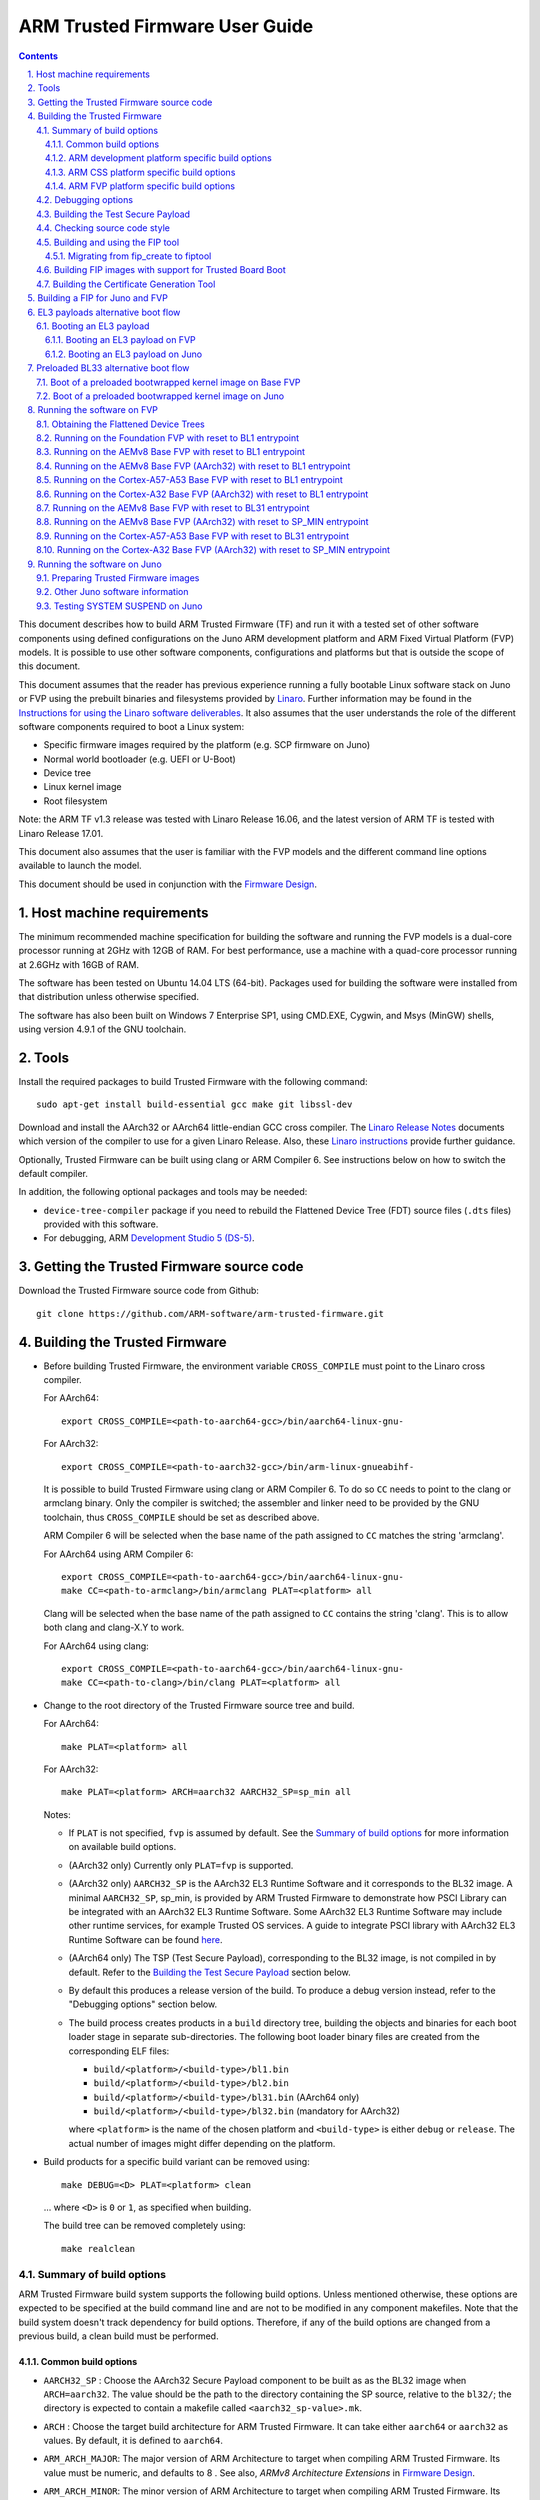 ARM Trusted Firmware User Guide
===============================


.. section-numbering::
    :suffix: .

.. contents::

This document describes how to build ARM Trusted Firmware (TF) and run it with a
tested set of other software components using defined configurations on the Juno
ARM development platform and ARM Fixed Virtual Platform (FVP) models. It is
possible to use other software components, configurations and platforms but that
is outside the scope of this document.

This document assumes that the reader has previous experience running a fully
bootable Linux software stack on Juno or FVP using the prebuilt binaries and
filesystems provided by `Linaro`_. Further information may
be found in the `Instructions for using the Linaro software deliverables`_. It also assumes that the user understands the role of
the different software components required to boot a Linux system:

-  Specific firmware images required by the platform (e.g. SCP firmware on Juno)
-  Normal world bootloader (e.g. UEFI or U-Boot)
-  Device tree
-  Linux kernel image
-  Root filesystem

Note: the ARM TF v1.3 release was tested with Linaro Release 16.06, and the
latest version of ARM TF is tested with Linaro Release 17.01.

This document also assumes that the user is familiar with the FVP models and
the different command line options available to launch the model.

This document should be used in conjunction with the `Firmware Design`_.

Host machine requirements
-------------------------

The minimum recommended machine specification for building the software and
running the FVP models is a dual-core processor running at 2GHz with 12GB of
RAM. For best performance, use a machine with a quad-core processor running at
2.6GHz with 16GB of RAM.

The software has been tested on Ubuntu 14.04 LTS (64-bit). Packages used for
building the software were installed from that distribution unless otherwise
specified.

The software has also been built on Windows 7 Enterprise SP1, using CMD.EXE,
Cygwin, and Msys (MinGW) shells, using version 4.9.1 of the GNU toolchain.

Tools
-----

Install the required packages to build Trusted Firmware with the following
command:

::

    sudo apt-get install build-essential gcc make git libssl-dev

Download and install the AArch32 or AArch64 little-endian GCC cross compiler.
The `Linaro Release Notes`_ documents which version of the
compiler to use for a given Linaro Release. Also, these
`Linaro instructions`_ provide further guidance.

Optionally, Trusted Firmware can be built using clang or ARM Compiler 6.
See instructions below on how to switch the default compiler.

In addition, the following optional packages and tools may be needed:

-  ``device-tree-compiler`` package if you need to rebuild the Flattened Device
   Tree (FDT) source files (``.dts`` files) provided with this software.

-  For debugging, ARM `Development Studio 5 (DS-5)`_.

Getting the Trusted Firmware source code
----------------------------------------

Download the Trusted Firmware source code from Github:

::

    git clone https://github.com/ARM-software/arm-trusted-firmware.git

Building the Trusted Firmware
-----------------------------

-  Before building Trusted Firmware, the environment variable ``CROSS_COMPILE``
   must point to the Linaro cross compiler.

   For AArch64:

   ::

       export CROSS_COMPILE=<path-to-aarch64-gcc>/bin/aarch64-linux-gnu-

   For AArch32:

   ::

       export CROSS_COMPILE=<path-to-aarch32-gcc>/bin/arm-linux-gnueabihf-

   It is possible to build Trusted Firmware using clang or ARM Compiler 6.
   To do so ``CC`` needs to point to the clang or armclang binary. Only the
   compiler is switched; the assembler and linker need to be provided by
   the GNU toolchain, thus ``CROSS_COMPILE`` should be set as described above.

   ARM Compiler 6 will be selected when the base name of the path assigned
   to ``CC`` matches the string 'armclang'.

   For AArch64 using ARM Compiler 6:

   ::

       export CROSS_COMPILE=<path-to-aarch64-gcc>/bin/aarch64-linux-gnu-
       make CC=<path-to-armclang>/bin/armclang PLAT=<platform> all

   Clang will be selected when the base name of the path assigned to ``CC``
   contains the string 'clang'. This is to allow both clang and clang-X.Y
   to work.

   For AArch64 using clang:

   ::

       export CROSS_COMPILE=<path-to-aarch64-gcc>/bin/aarch64-linux-gnu-
       make CC=<path-to-clang>/bin/clang PLAT=<platform> all

-  Change to the root directory of the Trusted Firmware source tree and build.

   For AArch64:

   ::

       make PLAT=<platform> all

   For AArch32:

   ::

       make PLAT=<platform> ARCH=aarch32 AARCH32_SP=sp_min all

   Notes:

   -  If ``PLAT`` is not specified, ``fvp`` is assumed by default. See the
      `Summary of build options`_ for more information on available build
      options.

   -  (AArch32 only) Currently only ``PLAT=fvp`` is supported.

   -  (AArch32 only) ``AARCH32_SP`` is the AArch32 EL3 Runtime Software and it
      corresponds to the BL32 image. A minimal ``AARCH32_SP``, sp\_min, is
      provided by ARM Trusted Firmware to demonstrate how PSCI Library can
      be integrated with an AArch32 EL3 Runtime Software. Some AArch32 EL3
      Runtime Software may include other runtime services, for example
      Trusted OS services. A guide to integrate PSCI library with AArch32
      EL3 Runtime Software can be found `here`_.

   -  (AArch64 only) The TSP (Test Secure Payload), corresponding to the BL32
      image, is not compiled in by default. Refer to the
      `Building the Test Secure Payload`_ section below.

   -  By default this produces a release version of the build. To produce a
      debug version instead, refer to the "Debugging options" section below.

   -  The build process creates products in a ``build`` directory tree, building
      the objects and binaries for each boot loader stage in separate
      sub-directories. The following boot loader binary files are created
      from the corresponding ELF files:

      -  ``build/<platform>/<build-type>/bl1.bin``
      -  ``build/<platform>/<build-type>/bl2.bin``
      -  ``build/<platform>/<build-type>/bl31.bin`` (AArch64 only)
      -  ``build/<platform>/<build-type>/bl32.bin`` (mandatory for AArch32)

      where ``<platform>`` is the name of the chosen platform and ``<build-type>``
      is either ``debug`` or ``release``. The actual number of images might differ
      depending on the platform.

-  Build products for a specific build variant can be removed using:

   ::

       make DEBUG=<D> PLAT=<platform> clean

   ... where ``<D>`` is ``0`` or ``1``, as specified when building.

   The build tree can be removed completely using:

   ::

       make realclean

Summary of build options
~~~~~~~~~~~~~~~~~~~~~~~~

ARM Trusted Firmware build system supports the following build options. Unless
mentioned otherwise, these options are expected to be specified at the build
command line and are not to be modified in any component makefiles. Note that
the build system doesn't track dependency for build options. Therefore, if any
of the build options are changed from a previous build, a clean build must be
performed.

Common build options
^^^^^^^^^^^^^^^^^^^^

-  ``AARCH32_SP`` : Choose the AArch32 Secure Payload component to be built as
   as the BL32 image when ``ARCH=aarch32``. The value should be the path to the
   directory containing the SP source, relative to the ``bl32/``; the directory
   is expected to contain a makefile called ``<aarch32_sp-value>.mk``.

-  ``ARCH`` : Choose the target build architecture for ARM Trusted Firmware.
   It can take either ``aarch64`` or ``aarch32`` as values. By default, it is
   defined to ``aarch64``.

-  ``ARM_ARCH_MAJOR``: The major version of ARM Architecture to target when
   compiling ARM Trusted Firmware. Its value must be numeric, and defaults to
   8 . See also, *ARMv8 Architecture Extensions* in `Firmware Design`_.

-  ``ARM_ARCH_MINOR``: The minor version of ARM Architecture to target when
   compiling ARM Trusted Firmware. Its value must be a numeric, and defaults
   to 0. See also, *ARMv8 Architecture Extensions* in `Firmware Design`_.

-  ``ARM_GIC_ARCH``: Choice of ARM GIC architecture version used by the ARM
   Legacy GIC driver for implementing the platform GIC API. This API is used
   by the interrupt management framework. Default is 2 (that is, version 2.0).
   This build option is deprecated.

-  ``ARM_PLAT_MT``: This flag determines whether the ARM platform layer has to
   cater for the multi-threading ``MT`` bit when accessing MPIDR. When this flag
   is set, the functions which deal with MPIDR assume that the ``MT`` bit in
   MPIDR is set and access the bit-fields in MPIDR accordingly. Default value of
   this flag is 0. Note that this option is not used on FVP platforms.

-  ``BL2``: This is an optional build option which specifies the path to BL2
   image for the ``fip`` target. In this case, the BL2 in the ARM Trusted
   Firmware will not be built.

-  ``BL2U``: This is an optional build option which specifies the path to
   BL2U image. In this case, the BL2U in the ARM Trusted Firmware will not
   be built.

-  ``BL31``: This is an optional build option which specifies the path to
   BL31 image for the ``fip`` target. In this case, the BL31 in the ARM
   Trusted Firmware will not be built.

-  ``BL31_KEY``: This option is used when ``GENERATE_COT=1``. It specifies the
   file that contains the BL31 private key in PEM format. If ``SAVE_KEYS=1``,
   this file name will be used to save the key.

-  ``BL32``: This is an optional build option which specifies the path to
   BL32 image for the ``fip`` target. In this case, the BL32 in the ARM
   Trusted Firmware will not be built.

-  ``BL32_KEY``: This option is used when ``GENERATE_COT=1``. It specifies the
   file that contains the BL32 private key in PEM format. If ``SAVE_KEYS=1``,
   this file name will be used to save the key.

-  ``BL33``: Path to BL33 image in the host file system. This is mandatory for
   ``fip`` target in case the BL2 from ARM Trusted Firmware is used.

-  ``BL33_KEY``: This option is used when ``GENERATE_COT=1``. It specifies the
   file that contains the BL33 private key in PEM format. If ``SAVE_KEYS=1``,
   this file name will be used to save the key.

-  ``BUILD_MESSAGE_TIMESTAMP``: String used to identify the time and date of the
   compilation of each build. It must be set to a C string (including quotes
   where applicable). Defaults to a string that contains the time and date of
   the compilation.

-  ``BUILD_STRING``: Input string for VERSION\_STRING, which allows the TF build
   to be uniquely identified. Defaults to the current git commit id.

-  ``CFLAGS``: Extra user options appended on the compiler's command line in
   addition to the options set by the build system.

-  ``COLD_BOOT_SINGLE_CPU``: This option indicates whether the platform may
   release several CPUs out of reset. It can take either 0 (several CPUs may be
   brought up) or 1 (only one CPU will ever be brought up during cold reset).
   Default is 0. If the platform always brings up a single CPU, there is no
   need to distinguish between primary and secondary CPUs and the boot path can
   be optimised. The ``plat_is_my_cpu_primary()`` and
   ``plat_secondary_cold_boot_setup()`` platform porting interfaces do not need
   to be implemented in this case.

-  ``CRASH_REPORTING``: A non-zero value enables a console dump of processor
   register state when an unexpected exception occurs during execution of
   BL31. This option defaults to the value of ``DEBUG`` - i.e. by default
   this is only enabled for a debug build of the firmware.

-  ``CREATE_KEYS``: This option is used when ``GENERATE_COT=1``. It tells the
   certificate generation tool to create new keys in case no valid keys are
   present or specified. Allowed options are '0' or '1'. Default is '1'.

-  ``CTX_INCLUDE_AARCH32_REGS`` : Boolean option that, when set to 1, will cause
   the AArch32 system registers to be included when saving and restoring the
   CPU context. The option must be set to 0 for AArch64-only platforms (that
   is on hardware that does not implement AArch32, or at least not at EL1 and
   higher ELs). Default value is 1.

-  ``CTX_INCLUDE_FPREGS``: Boolean option that, when set to 1, will cause the FP
   registers to be included when saving and restoring the CPU context. Default
   is 0.

-  ``DEBUG``: Chooses between a debug and release build. It can take either 0
   (release) or 1 (debug) as values. 0 is the default.

-  ``EL3_PAYLOAD_BASE``: This option enables booting an EL3 payload instead of
   the normal boot flow. It must specify the entry point address of the EL3
   payload. Please refer to the "Booting an EL3 payload" section for more
   details.

-  ``ENABLE_ASSERTIONS``: This option controls whether or not calls to ``assert()``
   are compiled out. For debug builds, this option defaults to 1, and calls to
   ``assert()`` are left in place. For release builds, this option defaults to 0
   and calls to ``assert()`` function are compiled out. This option can be set
   independently of ``DEBUG``. It can also be used to hide any auxiliary code
   that is only required for the assertion and does not fit in the assertion
   itself.

-  ``ENABLE_PMF``: Boolean option to enable support for optional Performance
   Measurement Framework(PMF). Default is 0.

-  ``ENABLE_PSCI_STAT``: Boolean option to enable support for optional PSCI
   functions ``PSCI_STAT_RESIDENCY`` and ``PSCI_STAT_COUNT``. Default is 0.
   In the absence of an alternate stat collection backend, ``ENABLE_PMF`` must
   be enabled. If ``ENABLE_PMF`` is set, the residency statistics are tracked in
   software.

-  ``ENABLE_RUNTIME_INSTRUMENTATION``: Boolean option to enable runtime
   instrumentation which injects timestamp collection points into
   Trusted Firmware to allow runtime performance to be measured.
   Currently, only PSCI is instrumented. Enabling this option enables
   the ``ENABLE_PMF`` build option as well. Default is 0.

-  ``ENABLE_STACK_PROTECTOR``: String option to enable the stack protection
   checks in GCC. Allowed values are "all", "strong" and "0" (default).
   "strong" is the recommended stack protection level if this feature is
   desired. 0 disables the stack protection. For all values other than 0, the
   ``plat_get_stack_protector_canary()`` platform hook needs to be implemented.
   The value is passed as the last component of the option
   ``-fstack-protector-$ENABLE_STACK_PROTECTOR``.

-  ``ERROR_DEPRECATED``: This option decides whether to treat the usage of
   deprecated platform APIs, helper functions or drivers within Trusted
   Firmware as error. It can take the value 1 (flag the use of deprecated
   APIs as error) or 0. The default is 0.

-  ``FIP_NAME``: This is an optional build option which specifies the FIP
   filename for the ``fip`` target. Default is ``fip.bin``.

-  ``FWU_FIP_NAME``: This is an optional build option which specifies the FWU
   FIP filename for the ``fwu_fip`` target. Default is ``fwu_fip.bin``.

-  ``GENERATE_COT``: Boolean flag used to build and execute the ``cert_create``
   tool to create certificates as per the Chain of Trust described in
   `Trusted Board Boot`_. The build system then calls ``fiptool`` to
   include the certificates in the FIP and FWU\_FIP. Default value is '0'.

   Specify both ``TRUSTED_BOARD_BOOT=1`` and ``GENERATE_COT=1`` to include support
   for the Trusted Board Boot feature in the BL1 and BL2 images, to generate
   the corresponding certificates, and to include those certificates in the
   FIP and FWU\_FIP.

   Note that if ``TRUSTED_BOARD_BOOT=0`` and ``GENERATE_COT=1``, the BL1 and BL2
   images will not include support for Trusted Board Boot. The FIP will still
   include the corresponding certificates. This FIP can be used to verify the
   Chain of Trust on the host machine through other mechanisms.

   Note that if ``TRUSTED_BOARD_BOOT=1`` and ``GENERATE_COT=0``, the BL1 and BL2
   images will include support for Trusted Board Boot, but the FIP and FWU\_FIP
   will not include the corresponding certificates, causing a boot failure.

-  ``HANDLE_EA_EL3_FIRST``: When defined External Aborts and SError Interrupts
   will be always trapped in EL3 i.e. in BL31 at runtime.

-  ``HW_ASSISTED_COHERENCY``: On most ARM systems to-date, platform-specific
   software operations are required for CPUs to enter and exit coherency.
   However, there exists newer systems where CPUs' entry to and exit from
   coherency is managed in hardware. Such systems require software to only
   initiate the operations, and the rest is managed in hardware, minimizing
   active software management. In such systems, this boolean option enables ARM
   Trusted Firmware to carry out build and run-time optimizations during boot
   and power management operations. This option defaults to 0 and if it is
   enabled, then it implies ``WARMBOOT_ENABLE_DCACHE_EARLY`` is also enabled.

-  ``JUNO_AARCH32_EL3_RUNTIME``: This build flag enables you to execute EL3
   runtime software in AArch32 mode, which is required to run AArch32 on Juno.
   By default this flag is set to '0'. Enabling this flag builds BL1 and BL2 in
   AArch64 and facilitates the loading of ``SP_MIN`` and BL33 as AArch32 executable
   images.

-  ``LDFLAGS``: Extra user options appended to the linkers' command line in
   addition to the one set by the build system.

-  ``LOAD_IMAGE_V2``: Boolean option to enable support for new version (v2) of
   image loading, which provides more flexibility and scalability around what
   images are loaded and executed during boot. Default is 0.
   Note: ``TRUSTED_BOARD_BOOT`` is currently only supported for AArch64 when
   ``LOAD_IMAGE_V2`` is enabled.

-  ``LOG_LEVEL``: Chooses the log level, which controls the amount of console log
   output compiled into the build. This should be one of the following:

   ::

       0  (LOG_LEVEL_NONE)
       10 (LOG_LEVEL_NOTICE)
       20 (LOG_LEVEL_ERROR)
       30 (LOG_LEVEL_WARNING)
       40 (LOG_LEVEL_INFO)
       50 (LOG_LEVEL_VERBOSE)

   All log output up to and including the log level is compiled into the build.
   The default value is 40 in debug builds and 20 in release builds.

-  ``NON_TRUSTED_WORLD_KEY``: This option is used when ``GENERATE_COT=1``. It
   specifies the file that contains the Non-Trusted World private key in PEM
   format. If ``SAVE_KEYS=1``, this file name will be used to save the key.

-  ``NS_BL2U``: Path to NS\_BL2U image in the host file system. This image is
   optional. It is only needed if the platform makefile specifies that it
   is required in order to build the ``fwu_fip`` target.

-  ``NS_TIMER_SWITCH``: Enable save and restore for non-secure timer register
   contents upon world switch. It can take either 0 (don't save and restore) or
   1 (do save and restore). 0 is the default. An SPD may set this to 1 if it
   wants the timer registers to be saved and restored.

-  ``PL011_GENERIC_UART``: Boolean option to indicate the PL011 driver that
   the underlying hardware is not a full PL011 UART but a minimally compliant
   generic UART, which is a subset of the PL011. The driver will not access
   any register that is not part of the SBSA generic UART specification.
   Default value is 0 (a full PL011 compliant UART is present).

-  ``PLAT``: Choose a platform to build ARM Trusted Firmware for. The chosen
   platform name must be subdirectory of any depth under ``plat/``, and must
   contain a platform makefile named ``platform.mk``.

-  ``PRELOADED_BL33_BASE``: This option enables booting a preloaded BL33 image
   instead of the normal boot flow. When defined, it must specify the entry
   point address for the preloaded BL33 image. This option is incompatible with
   ``EL3_PAYLOAD_BASE``. If both are defined, ``EL3_PAYLOAD_BASE`` has priority
   over ``PRELOADED_BL33_BASE``.

-  ``PROGRAMMABLE_RESET_ADDRESS``: This option indicates whether the reset
   vector address can be programmed or is fixed on the platform. It can take
   either 0 (fixed) or 1 (programmable). Default is 0. If the platform has a
   programmable reset address, it is expected that a CPU will start executing
   code directly at the right address, both on a cold and warm reset. In this
   case, there is no need to identify the entrypoint on boot and the boot path
   can be optimised. The ``plat_get_my_entrypoint()`` platform porting interface
   does not need to be implemented in this case.

-  ``PSCI_EXTENDED_STATE_ID``: As per PSCI1.0 Specification, there are 2 formats
   possible for the PSCI power-state parameter viz original and extended
   State-ID formats. This flag if set to 1, configures the generic PSCI layer
   to use the extended format. The default value of this flag is 0, which
   means by default the original power-state format is used by the PSCI
   implementation. This flag should be specified by the platform makefile
   and it governs the return value of PSCI\_FEATURES API for CPU\_SUSPEND
   smc function id. When this option is enabled on ARM platforms, the
   option ``ARM_RECOM_STATE_ID_ENC`` needs to be set to 1 as well.

-  ``RESET_TO_BL31``: Enable BL31 entrypoint as the CPU reset vector instead
   of the BL1 entrypoint. It can take the value 0 (CPU reset to BL1
   entrypoint) or 1 (CPU reset to BL31 entrypoint).
   The default value is 0.

-  ``RESET_TO_SP_MIN``: SP\_MIN is the minimal AArch32 Secure Payload provided in
   ARM Trusted Firmware. This flag configures SP\_MIN entrypoint as the CPU
   reset vector instead of the BL1 entrypoint. It can take the value 0 (CPU
   reset to BL1 entrypoint) or 1 (CPU reset to SP\_MIN entrypoint). The default
   value is 0.

-  ``ROT_KEY``: This option is used when ``GENERATE_COT=1``. It specifies the
   file that contains the ROT private key in PEM format. If ``SAVE_KEYS=1``, this
   file name will be used to save the key.

-  ``SAVE_KEYS``: This option is used when ``GENERATE_COT=1``. It tells the
   certificate generation tool to save the keys used to establish the Chain of
   Trust. Allowed options are '0' or '1'. Default is '0' (do not save).

-  ``SCP_BL2``: Path to SCP\_BL2 image in the host file system. This image is optional.
   If a SCP\_BL2 image is present then this option must be passed for the ``fip``
   target.

-  ``SCP_BL2_KEY``: This option is used when ``GENERATE_COT=1``. It specifies the
   file that contains the SCP\_BL2 private key in PEM format. If ``SAVE_KEYS=1``,
   this file name will be used to save the key.

-  ``SCP_BL2U``: Path to SCP\_BL2U image in the host file system. This image is
   optional. It is only needed if the platform makefile specifies that it
   is required in order to build the ``fwu_fip`` target.

-  ``SEPARATE_CODE_AND_RODATA``: Whether code and read-only data should be
   isolated on separate memory pages. This is a trade-off between security and
   memory usage. See "Isolating code and read-only data on separate memory
   pages" section in `Firmware Design`_. This flag is disabled by default and
   affects all BL images.

-  ``SPD``: Choose a Secure Payload Dispatcher component to be built into the
   Trusted Firmware. This build option is only valid if ``ARCH=aarch64``. The
   value should be the path to the directory containing the SPD source,
   relative to ``services/spd/``; the directory is expected to
   contain a makefile called ``<spd-value>.mk``.

-  ``SPIN_ON_BL1_EXIT``: This option introduces an infinite loop in BL1. It can
   take either 0 (no loop) or 1 (add a loop). 0 is the default. This loop stops
   execution in BL1 just before handing over to BL31. At this point, all
   firmware images have been loaded in memory, and the MMU and caches are
   turned off. Refer to the "Debugging options" section for more details.

-  ``TRUSTED_BOARD_BOOT``: Boolean flag to include support for the Trusted Board
   Boot feature. When set to '1', BL1 and BL2 images include support to load
   and verify the certificates and images in a FIP, and BL1 includes support
   for the Firmware Update. The default value is '0'. Generation and inclusion
   of certificates in the FIP and FWU\_FIP depends upon the value of the
   ``GENERATE_COT`` option.

   Note: This option depends on ``CREATE_KEYS`` to be enabled. If the keys
   already exist in disk, they will be overwritten without further notice.

-  ``TRUSTED_WORLD_KEY``: This option is used when ``GENERATE_COT=1``. It
   specifies the file that contains the Trusted World private key in PEM
   format. If ``SAVE_KEYS=1``, this file name will be used to save the key.

-  ``TSP_INIT_ASYNC``: Choose BL32 initialization method as asynchronous or
   synchronous, (see "Initializing a BL32 Image" section in
   `Firmware Design`_). It can take the value 0 (BL32 is initialized using
   synchronous method) or 1 (BL32 is initialized using asynchronous method).
   Default is 0.

-  ``TSP_NS_INTR_ASYNC_PREEMPT``: A non zero value enables the interrupt
   routing model which routes non-secure interrupts asynchronously from TSP
   to EL3 causing immediate preemption of TSP. The EL3 is responsible
   for saving and restoring the TSP context in this routing model. The
   default routing model (when the value is 0) is to route non-secure
   interrupts to TSP allowing it to save its context and hand over
   synchronously to EL3 via an SMC.

-  ``USE_COHERENT_MEM``: This flag determines whether to include the coherent
   memory region in the BL memory map or not (see "Use of Coherent memory in
   Trusted Firmware" section in `Firmware Design`_). It can take the value 1
   (Coherent memory region is included) or 0 (Coherent memory region is
   excluded). Default is 1.

-  ``V``: Verbose build. If assigned anything other than 0, the build commands
   are printed. Default is 0.

-  ``VERSION_STRING``: String used in the log output for each TF image. Defaults
   to a string formed by concatenating the version number, build type and build
   string.

-  ``WARMBOOT_ENABLE_DCACHE_EARLY`` : Boolean option to enable D-cache early on
   the CPU after warm boot. This is applicable for platforms which do not
   require interconnect programming to enable cache coherency (eg: single
   cluster platforms). If this option is enabled, then warm boot path
   enables D-caches immediately after enabling MMU. This option defaults to 0.

-  ``ENABLE_SPE_FOR_LOWER_ELS`` : Boolean option to enable Statistical Profiling
   extensions. This is an optional architectural feature available only for
   AArch64 8.2 onwards. This option defaults to 1 but is automatically
   disabled when the target architecture is AArch32 or AArch64 8.0/8.1.

ARM development platform specific build options
^^^^^^^^^^^^^^^^^^^^^^^^^^^^^^^^^^^^^^^^^^^^^^^

-  ``ARM_BL31_IN_DRAM``: Boolean option to select loading of BL31 in TZC secured
   DRAM. By default, BL31 is in the secure SRAM. Set this flag to 1 to load
   BL31 in TZC secured DRAM. If TSP is present, then setting this option also
   sets the TSP location to DRAM and ignores the ``ARM_TSP_RAM_LOCATION`` build
   flag.

-  ``ARM_BOARD_OPTIMISE_MEM``: Boolean option to enable or disable optimisation
   of the memory reserved for each image. This affects the maximum size of each
   BL image as well as the number of allocated memory regions and translation
   tables. By default this flag is 0, which means it uses the default
   unoptimised values for these macros. ARM development platforms that wish to
   optimise memory usage need to set this flag to 1 and must override the
   related macros.

-  ``ARM_CONFIG_CNTACR``: boolean option to unlock access to the ``CNTBase<N>``
   frame registers by setting the ``CNTCTLBase.CNTACR<N>`` register bits. The
   frame number ``<N>`` is defined by ``PLAT_ARM_NSTIMER_FRAME_ID``, which should
   match the frame used by the Non-Secure image (normally the Linux kernel).
   Default is true (access to the frame is allowed).

-  ``ARM_DISABLE_TRUSTED_WDOG``: boolean option to disable the Trusted Watchdog.
   By default, ARM platforms use a watchdog to trigger a system reset in case
   an error is encountered during the boot process (for example, when an image
   could not be loaded or authenticated). The watchdog is enabled in the early
   platform setup hook at BL1 and disabled in the BL1 prepare exit hook. The
   Trusted Watchdog may be disabled at build time for testing or development
   purposes.

-  ``ARM_RECOM_STATE_ID_ENC``: The PSCI1.0 specification recommends an encoding
   for the construction of composite state-ID in the power-state parameter.
   The existing PSCI clients currently do not support this encoding of
   State-ID yet. Hence this flag is used to configure whether to use the
   recommended State-ID encoding or not. The default value of this flag is 0,
   in which case the platform is configured to expect NULL in the State-ID
   field of power-state parameter.

-  ``ARM_ROTPK_LOCATION``: used when ``TRUSTED_BOARD_BOOT=1``. It specifies the
   location of the ROTPK hash returned by the function ``plat_get_rotpk_info()``
   for ARM platforms. Depending on the selected option, the proper private key
   must be specified using the ``ROT_KEY`` option when building the Trusted
   Firmware. This private key will be used by the certificate generation tool
   to sign the BL2 and Trusted Key certificates. Available options for
   ``ARM_ROTPK_LOCATION`` are:

   -  ``regs`` : return the ROTPK hash stored in the Trusted root-key storage
      registers. The private key corresponding to this ROTPK hash is not
      currently available.
   -  ``devel_rsa`` : return a development public key hash embedded in the BL1
      and BL2 binaries. This hash has been obtained from the RSA public key
      ``arm_rotpk_rsa.der``, located in ``plat/arm/board/common/rotpk``. To use
      this option, ``arm_rotprivk_rsa.pem`` must be specified as ``ROT_KEY`` when
      creating the certificates.

-  ``ARM_TSP_RAM_LOCATION``: location of the TSP binary. Options:

   -  ``tsram`` : Trusted SRAM (default option)
   -  ``tdram`` : Trusted DRAM (if available)
   -  ``dram`` : Secure region in DRAM (configured by the TrustZone controller)

-  ``ARM_XLAT_TABLES_LIB_V1``: boolean option to compile the Trusted Firmware
   with version 1 of the translation tables library instead of version 2. It is
   set to 0 by default, which selects version 2.

-  ``ARM_CRYPTOCELL_INTEG`` : bool option to enable Trusted Firmware to invoke
   ARM® TrustZone® CryptoCell functionality for Trusted Board Boot on capable
   ARM platforms. If this option is specified, then the path to the CryptoCell
   SBROM library must be specified via ``CCSBROM_LIB_PATH`` flag.

For a better understanding of these options, the ARM development platform memory
map is explained in the `Firmware Design`_.

ARM CSS platform specific build options
^^^^^^^^^^^^^^^^^^^^^^^^^^^^^^^^^^^^^^^

-  ``CSS_DETECT_PRE_1_7_0_SCP``: Boolean flag to detect SCP version
   incompatibility. Version 1.7.0 of the SCP firmware made a non-backwards
   compatible change to the MTL protocol, used for AP/SCP communication.
   Trusted Firmware no longer supports earlier SCP versions. If this option is
   set to 1 then Trusted Firmware will detect if an earlier version is in use.
   Default is 1.

-  ``CSS_LOAD_SCP_IMAGES``: Boolean flag, which when set, adds SCP\_BL2 and
   SCP\_BL2U to the FIP and FWU\_FIP respectively, and enables them to be loaded
   during boot. Default is 1.

-  ``CSS_USE_SCMI_SDS_DRIVER``: Boolean flag which selects SCMI/SDS drivers
   instead of SCPI/BOM driver for communicating with the SCP during power
   management operations and for SCP RAM Firmware transfer. If this option
   is set to 1, then SCMI/SDS drivers will be used. Default is 0.

ARM FVP platform specific build options
^^^^^^^^^^^^^^^^^^^^^^^^^^^^^^^^^^^^^^^

-  ``FVP_CLUSTER_COUNT`` : Configures the cluster count to be used to
   build the topology tree within Trusted Firmware. By default the
   Trusted Firmware is configured for dual cluster topology and this option
   can be used to override the default value.

-  ``FVP_INTERCONNECT_DRIVER``: Selects the interconnect driver to be built. The
   default interconnect driver depends on the value of ``FVP_CLUSTER_COUNT`` as
   explained in the options below:

   -  ``FVP_CCI`` : The CCI driver is selected. This is the default
      if 0 < ``FVP_CLUSTER_COUNT`` <= 2.
   -  ``FVP_CCN`` : The CCN driver is selected. This is the default
      if ``FVP_CLUSTER_COUNT`` > 2.

-  ``FVP_MAX_PE_PER_CPU``: Sets the maximum number of PEs implemented on any CPU
   in the system. This option defaults to 1. Note that the build option
   ``ARM_PLAT_MT`` doesn't have any effect on FVP platforms.

-  ``FVP_USE_GIC_DRIVER`` : Selects the GIC driver to be built. Options:

   -  ``FVP_GIC600`` : The GIC600 implementation of GICv3 is selected
   -  ``FVP_GICV2`` : The GICv2 only driver is selected
   -  ``FVP_GICV3`` : The GICv3 only driver is selected (default option)
   -  ``FVP_GICV3_LEGACY``: The Legacy GICv3 driver is selected (deprecated)
      Note: If Trusted Firmware is compiled with this option on FVPs with
      GICv3 hardware, then it configures the hardware to run in GICv2
      emulation mode

-  ``FVP_USE_SP804_TIMER`` : Use the SP804 timer instead of the Generic Timer
   for functions that wait for an arbitrary time length (udelay and mdelay).
   The default value is 0.

Debugging options
~~~~~~~~~~~~~~~~~

To compile a debug version and make the build more verbose use

::

    make PLAT=<platform> DEBUG=1 V=1 all

AArch64 GCC uses DWARF version 4 debugging symbols by default. Some tools (for
example DS-5) might not support this and may need an older version of DWARF
symbols to be emitted by GCC. This can be achieved by using the
``-gdwarf-<version>`` flag, with the version being set to 2 or 3. Setting the
version to 2 is recommended for DS-5 versions older than 5.16.

When debugging logic problems it might also be useful to disable all compiler
optimizations by using ``-O0``.

NOTE: Using ``-O0`` could cause output images to be larger and base addresses
might need to be recalculated (see the **Memory layout on ARM development
platforms** section in the `Firmware Design`_).

Extra debug options can be passed to the build system by setting ``CFLAGS`` or
``LDFLAGS``:

.. code:: makefile

    CFLAGS='-O0 -gdwarf-2'                                     \
    make PLAT=<platform> DEBUG=1 V=1 all

Note that using ``-Wl,`` style compilation driver options in ``CFLAGS`` will be
ignored as the linker is called directly.

It is also possible to introduce an infinite loop to help in debugging the
post-BL2 phase of the Trusted Firmware. This can be done by rebuilding BL1 with
the ``SPIN_ON_BL1_EXIT=1`` build flag. Refer to the `Summary of build options`_
section. In this case, the developer may take control of the target using a
debugger when indicated by the console output. When using DS-5, the following
commands can be used:

::

    # Stop target execution
    interrupt

    #
    # Prepare your debugging environment, e.g. set breakpoints
    #

    # Jump over the debug loop
    set var $AARCH64::$Core::$PC = $AARCH64::$Core::$PC + 4

    # Resume execution
    continue

Building the Test Secure Payload
~~~~~~~~~~~~~~~~~~~~~~~~~~~~~~~~

The TSP is coupled with a companion runtime service in the BL31 firmware,
called the TSPD. Therefore, if you intend to use the TSP, the BL31 image
must be recompiled as well. For more information on SPs and SPDs, see the
`Secure-EL1 Payloads and Dispatchers`_ section in the `Firmware Design`_.

First clean the Trusted Firmware build directory to get rid of any previous
BL31 binary. Then to build the TSP image use:

::

    make PLAT=<platform> SPD=tspd all

An additional boot loader binary file is created in the ``build`` directory:

::

    build/<platform>/<build-type>/bl32.bin

Checking source code style
~~~~~~~~~~~~~~~~~~~~~~~~~~

When making changes to the source for submission to the project, the source
must be in compliance with the Linux style guide, and to assist with this check
the project Makefile contains two targets, which both utilise the
``checkpatch.pl`` script that ships with the Linux source tree.

To check the entire source tree, you must first download a copy of
``checkpatch.pl`` (or the full Linux source), set the ``CHECKPATCH`` environment
variable to point to the script and build the target checkcodebase:

::

    make CHECKPATCH=<path-to-linux>/linux/scripts/checkpatch.pl checkcodebase

To just check the style on the files that differ between your local branch and
the remote master, use:

::

    make CHECKPATCH=<path-to-linux>/linux/scripts/checkpatch.pl checkpatch

If you wish to check your patch against something other than the remote master,
set the ``BASE_COMMIT`` variable to your desired branch. By default, ``BASE_COMMIT``
is set to ``origin/master``.

Building and using the FIP tool
~~~~~~~~~~~~~~~~~~~~~~~~~~~~~~~

Firmware Image Package (FIP) is a packaging format used by the Trusted Firmware
project to package firmware images in a single binary. The number and type of
images that should be packed in a FIP is platform specific and may include TF
images and other firmware images required by the platform. For example, most
platforms require a BL33 image which corresponds to the normal world bootloader
(e.g. UEFI or U-Boot).

The TF build system provides the make target ``fip`` to create a FIP file for the
specified platform using the FIP creation tool included in the TF project.
Examples below show how to build a FIP file for FVP, packaging TF images and a
BL33 image.

For AArch64:

::

    make PLAT=fvp BL33=<path/to/bl33.bin> fip

For AArch32:

::

    make PLAT=fvp ARCH=aarch32 AARCH32_SP=sp_min BL33=<path/to/bl33.bin> fip

Note that AArch32 support for Normal world boot loader (BL33), like U-boot or
UEFI, on FVP is not available upstream. Hence custom solutions are required to
allow Linux boot on FVP. These instructions assume such a custom boot loader
(BL33) is available.

The resulting FIP may be found in:

::

    build/fvp/<build-type>/fip.bin

For advanced operations on FIP files, it is also possible to independently build
the tool and create or modify FIPs using this tool. To do this, follow these
steps:

It is recommended to remove old artifacts before building the tool:

::

    make -C tools/fiptool clean

Build the tool:

::

    make [DEBUG=1] [V=1] fiptool

The tool binary can be located in:

::

    ./tools/fiptool/fiptool

Invoking the tool with ``--help`` will print a help message with all available
options.

Example 1: create a new Firmware package ``fip.bin`` that contains BL2 and BL31:

::

    ./tools/fiptool/fiptool create \
        --tb-fw build/<platform>/<build-type>/bl2.bin \
        --soc-fw build/<platform>/<build-type>/bl31.bin \
        fip.bin

Example 2: view the contents of an existing Firmware package:

::

    ./tools/fiptool/fiptool info <path-to>/fip.bin

Example 3: update the entries of an existing Firmware package:

::

    # Change the BL2 from Debug to Release version
    ./tools/fiptool/fiptool update \
        --tb-fw build/<platform>/release/bl2.bin \
        build/<platform>/debug/fip.bin

Example 4: unpack all entries from an existing Firmware package:

::

    # Images will be unpacked to the working directory
    ./tools/fiptool/fiptool unpack <path-to>/fip.bin

Example 5: remove an entry from an existing Firmware package:

::

    ./tools/fiptool/fiptool remove \
        --tb-fw build/<platform>/debug/fip.bin

Note that if the destination FIP file exists, the create, update and
remove operations will automatically overwrite it.

The unpack operation will fail if the images already exist at the
destination. In that case, use -f or --force to continue.

More information about FIP can be found in the `Firmware Design`_ document.

Migrating from fip\_create to fiptool
^^^^^^^^^^^^^^^^^^^^^^^^^^^^^^^^^^^^^

The previous version of fiptool was called fip\_create. A compatibility script
that emulates the basic functionality of the previous fip\_create is provided.
However, users are strongly encouraged to migrate to fiptool.

-  To create a new FIP file, replace "fip\_create" with "fiptool create".
-  To update a FIP file, replace "fip\_create" with "fiptool update".
-  To dump the contents of a FIP file, replace "fip\_create --dump"
   with "fiptool info".

Building FIP images with support for Trusted Board Boot
~~~~~~~~~~~~~~~~~~~~~~~~~~~~~~~~~~~~~~~~~~~~~~~~~~~~~~~

Trusted Board Boot primarily consists of the following two features:

-  Image Authentication, described in `Trusted Board Boot`_, and
-  Firmware Update, described in `Firmware Update`_

The following steps should be followed to build FIP and (optionally) FWU\_FIP
images with support for these features:

#. Fulfill the dependencies of the ``mbedtls`` cryptographic and image parser
   modules by checking out a recent version of the `mbed TLS Repository`_. It
   is important to use a version that is compatible with TF and fixes any
   known security vulnerabilities. See `mbed TLS Security Center`_ for more
   information. The latest version of TF is tested with tag ``mbedtls-2.4.2``.

   The ``drivers/auth/mbedtls/mbedtls_*.mk`` files contain the list of mbed TLS
   source files the modules depend upon.
   ``include/drivers/auth/mbedtls/mbedtls_config.h`` contains the configuration
   options required to build the mbed TLS sources.

   Note that the mbed TLS library is licensed under the Apache version 2.0
   license. Using mbed TLS source code will affect the licensing of
   Trusted Firmware binaries that are built using this library.

#. To build the FIP image, ensure the following command line variables are set
   while invoking ``make`` to build Trusted Firmware:

   -  ``MBEDTLS_DIR=<path of the directory containing mbed TLS sources>``
   -  ``TRUSTED_BOARD_BOOT=1``
   -  ``GENERATE_COT=1``

   In the case of ARM platforms, the location of the ROTPK hash must also be
   specified at build time. Two locations are currently supported (see
   ``ARM_ROTPK_LOCATION`` build option):

   -  ``ARM_ROTPK_LOCATION=regs``: the ROTPK hash is obtained from the Trusted
      root-key storage registers present in the platform. On Juno, this
      registers are read-only. On FVP Base and Cortex models, the registers
      are read-only, but the value can be specified using the command line
      option ``bp.trusted_key_storage.public_key`` when launching the model.
      On both Juno and FVP models, the default value corresponds to an
      ECDSA-SECP256R1 public key hash, whose private part is not currently
      available.

   -  ``ARM_ROTPK_LOCATION=devel_rsa``: use the ROTPK hash that is hardcoded
      in the ARM platform port. The private/public RSA key pair may be
      found in ``plat/arm/board/common/rotpk``.

   Example of command line using RSA development keys:

   ::

       MBEDTLS_DIR=<path of the directory containing mbed TLS sources> \
       make PLAT=<platform> TRUSTED_BOARD_BOOT=1 GENERATE_COT=1        \
       ARM_ROTPK_LOCATION=devel_rsa                                    \
       ROT_KEY=plat/arm/board/common/rotpk/arm_rotprivk_rsa.pem        \
       BL33=<path-to>/<bl33_image>                                     \
       all fip

   The result of this build will be the bl1.bin and the fip.bin binaries. This
   FIP will include the certificates corresponding to the Chain of Trust
   described in the TBBR-client document. These certificates can also be found
   in the output build directory.

#. The optional FWU\_FIP contains any additional images to be loaded from
   Non-Volatile storage during the `Firmware Update`_ process. To build the
   FWU\_FIP, any FWU images required by the platform must be specified on the
   command line. On ARM development platforms like Juno, these are:

   -  NS\_BL2U. The AP non-secure Firmware Updater image.
   -  SCP\_BL2U. The SCP Firmware Update Configuration image.

   Example of Juno command line for generating both ``fwu`` and ``fwu_fip``
   targets using RSA development:

   ::

       MBEDTLS_DIR=<path of the directory containing mbed TLS sources> \
       make PLAT=juno TRUSTED_BOARD_BOOT=1 GENERATE_COT=1              \
       ARM_ROTPK_LOCATION=devel_rsa                                    \
       ROT_KEY=plat/arm/board/common/rotpk/arm_rotprivk_rsa.pem        \
       BL33=<path-to>/<bl33_image>                                     \
       SCP_BL2=<path-to>/<scp_bl2_image>                               \
       SCP_BL2U=<path-to>/<scp_bl2u_image>                             \
       NS_BL2U=<path-to>/<ns_bl2u_image>                               \
       all fip fwu_fip

   Note: The BL2U image will be built by default and added to the FWU\_FIP.
   The user may override this by adding ``BL2U=<path-to>/<bl2u_image>``
   to the command line above.

   Note: Building and installing the non-secure and SCP FWU images (NS\_BL1U,
   NS\_BL2U and SCP\_BL2U) is outside the scope of this document.

   The result of this build will be bl1.bin, fip.bin and fwu\_fip.bin binaries.
   Both the FIP and FWU\_FIP will include the certificates corresponding to the
   Chain of Trust described in the TBBR-client document. These certificates
   can also be found in the output build directory.

Building the Certificate Generation Tool
~~~~~~~~~~~~~~~~~~~~~~~~~~~~~~~~~~~~~~~~

The ``cert_create`` tool is built as part of the TF build process when the ``fip``
make target is specified and TBB is enabled (as described in the previous
section), but it can also be built separately with the following command:

::

    make PLAT=<platform> [DEBUG=1] [V=1] certtool

For platforms that do not require their own IDs in certificate files,
the generic 'cert\_create' tool can be built with the following command:

::

    make USE_TBBR_DEFS=1 [DEBUG=1] [V=1] certtool

``DEBUG=1`` builds the tool in debug mode. ``V=1`` makes the build process more
verbose. The following command should be used to obtain help about the tool:

::

    ./tools/cert_create/cert_create -h

Building a FIP for Juno and FVP
-------------------------------

This section provides Juno and FVP specific instructions to build Trusted
Firmware, obtain the additional required firmware, and pack it all together in
a single FIP binary. It assumes that a `Linaro Release`_
has been installed.

Note: Linaro Release 16.06 only includes pre-built binaries for AArch64. For
AArch32, pre-built binaries are only available from Linaro Release 16.12.

Note: follow the full instructions for one platform before switching to a
different one. Mixing instructions for different platforms may result in
corrupted binaries.

#. Clean the working directory

   ::

       make realclean

#. Obtain SCP\_BL2 (Juno) and BL33 (all platforms)

   Use the fiptool to extract the SCP\_BL2 and BL33 images from the FIP
   package included in the Linaro release:

   ::

       # Build the fiptool
       make [DEBUG=1] [V=1] fiptool

       # Unpack firmware images from Linaro FIP
       ./tools/fiptool/fiptool unpack \
            <path/to/linaro/release>/fip.bin

   The unpack operation will result in a set of binary images extracted to the
   working directory. The SCP\_BL2 image corresponds to ``scp-fw.bin`` and BL33
   corresponds to ``nt-fw.bin``.

   Note: the fiptool will complain if the images to be unpacked already
   exist in the current directory. If that is the case, either delete those
   files or use the ``--force`` option to overwrite.

   Note for AArch32, the instructions below assume that nt-fw.bin is a custom
   Normal world boot loader that supports AArch32.

#. Build TF images and create a new FIP for FVP

   ::

       # AArch64
       make PLAT=fvp BL33=nt-fw.bin all fip

       # AArch32
       make PLAT=fvp ARCH=aarch32 AARCH32_SP=sp_min BL33=nt-fw.bin all fip

#. Build TF images and create a new FIP for Juno

   For AArch64:

   Building for AArch64 on Juno simply requires the addition of ``SCP_BL2``
   as a build parameter.

   ::

       make PLAT=juno all fip \
       BL33=<path-to-juno-oe-uboot>/SOFTWARE/bl33-uboot.bin \
       SCP_BL2=<path-to-juno-busybox-uboot>/SOFTWARE/scp_bl2.bin

   For AArch32:

   Hardware restrictions on Juno prevent cold reset into AArch32 execution mode,
   therefore BL1 and BL2 must be compiled for AArch64, and BL32 is compiled
   separately for AArch32.

   -  Before building BL32, the environment variable ``CROSS_COMPILE`` must point
      to the AArch32 Linaro cross compiler.

      ::

          export CROSS_COMPILE=<path-to-aarch32-gcc>/bin/arm-linux-gnueabihf-

   -  Build BL32 in AArch32.

      ::

          make ARCH=aarch32 PLAT=juno AARCH32_SP=sp_min \
          RESET_TO_SP_MIN=1 JUNO_AARCH32_EL3_RUNTIME=1 bl32

   -  Before building BL1 and BL2, the environment variable ``CROSS_COMPILE``
      must point to the AArch64 Linaro cross compiler.

      ::

          export CROSS_COMPILE=<path-to-aarch64-gcc>/bin/aarch64-linux-gnu-

   -  The following parameters should be used to build BL1 and BL2 in AArch64
      and point to the BL32 file.

      ::

          make ARCH=aarch64 PLAT=juno LOAD_IMAGE_V2=1 JUNO_AARCH32_EL3_RUNTIME=1 \
          BL33=<path-to-juno32-oe-uboot>/SOFTWARE/bl33-uboot.bin \
          SCP_BL2=<path-to-juno32-oe-uboot>/SOFTWARE/scp_bl2.bin SPD=tspd \
          BL32=<path-to-bl32>/bl32.bin all fip

The resulting BL1 and FIP images may be found in:

::

    # Juno
    ./build/juno/release/bl1.bin
    ./build/juno/release/fip.bin

    # FVP
    ./build/fvp/release/bl1.bin
    ./build/fvp/release/fip.bin

EL3 payloads alternative boot flow
----------------------------------

On a pre-production system, the ability to execute arbitrary, bare-metal code at
the highest exception level is required. It allows full, direct access to the
hardware, for example to run silicon soak tests.

Although it is possible to implement some baremetal secure firmware from
scratch, this is a complex task on some platforms, depending on the level of
configuration required to put the system in the expected state.

Rather than booting a baremetal application, a possible compromise is to boot
``EL3 payloads`` through the Trusted Firmware instead. This is implemented as an
alternative boot flow, where a modified BL2 boots an EL3 payload, instead of
loading the other BL images and passing control to BL31. It reduces the
complexity of developing EL3 baremetal code by:

-  putting the system into a known architectural state;
-  taking care of platform secure world initialization;
-  loading the SCP\_BL2 image if required by the platform.

When booting an EL3 payload on ARM standard platforms, the configuration of the
TrustZone controller is simplified such that only region 0 is enabled and is
configured to permit secure access only. This gives full access to the whole
DRAM to the EL3 payload.

The system is left in the same state as when entering BL31 in the default boot
flow. In particular:

-  Running in EL3;
-  Current state is AArch64;
-  Little-endian data access;
-  All exceptions disabled;
-  MMU disabled;
-  Caches disabled.

Booting an EL3 payload
~~~~~~~~~~~~~~~~~~~~~~

The EL3 payload image is a standalone image and is not part of the FIP. It is
not loaded by the Trusted Firmware. Therefore, there are 2 possible scenarios:

-  The EL3 payload may reside in non-volatile memory (NVM) and execute in
   place. In this case, booting it is just a matter of specifying the right
   address in NVM through ``EL3_PAYLOAD_BASE`` when building the TF.

-  The EL3 payload needs to be loaded in volatile memory (e.g. DRAM) at
   run-time.

To help in the latter scenario, the ``SPIN_ON_BL1_EXIT=1`` build option can be
used. The infinite loop that it introduces in BL1 stops execution at the right
moment for a debugger to take control of the target and load the payload (for
example, over JTAG).

It is expected that this loading method will work in most cases, as a debugger
connection is usually available in a pre-production system. The user is free to
use any other platform-specific mechanism to load the EL3 payload, though.

Booting an EL3 payload on FVP
^^^^^^^^^^^^^^^^^^^^^^^^^^^^^

The EL3 payloads boot flow requires the CPU's mailbox to be cleared at reset for
the secondary CPUs holding pen to work properly. Unfortunately, its reset value
is undefined on the FVP platform and the FVP platform code doesn't clear it.
Therefore, one must modify the way the model is normally invoked in order to
clear the mailbox at start-up.

One way to do that is to create an 8-byte file containing all zero bytes using
the following command:

::

    dd if=/dev/zero of=mailbox.dat bs=1 count=8

and pre-load it into the FVP memory at the mailbox address (i.e. ``0x04000000``)
using the following model parameters:

::

    --data cluster0.cpu0=mailbox.dat@0x04000000   [Base FVPs]
    --data=mailbox.dat@0x04000000                 [Foundation FVP]

To provide the model with the EL3 payload image, the following methods may be
used:

#. If the EL3 payload is able to execute in place, it may be programmed into
   flash memory. On Base Cortex and AEM FVPs, the following model parameter
   loads it at the base address of the NOR FLASH1 (the NOR FLASH0 is already
   used for the FIP):

   ::

       -C bp.flashloader1.fname="/path/to/el3-payload"

   On Foundation FVP, there is no flash loader component and the EL3 payload
   may be programmed anywhere in flash using method 3 below.

#. When using the ``SPIN_ON_BL1_EXIT=1`` loading method, the following DS-5
   command may be used to load the EL3 payload ELF image over JTAG:

   ::

       load /path/to/el3-payload.elf

#. The EL3 payload may be pre-loaded in volatile memory using the following
   model parameters:

   ::

       --data cluster0.cpu0="/path/to/el3-payload"@address  [Base FVPs]
       --data="/path/to/el3-payload"@address                [Foundation FVP]

   The address provided to the FVP must match the ``EL3_PAYLOAD_BASE`` address
   used when building the Trusted Firmware.

Booting an EL3 payload on Juno
^^^^^^^^^^^^^^^^^^^^^^^^^^^^^^

If the EL3 payload is able to execute in place, it may be programmed in flash
memory by adding an entry in the ``SITE1/HBI0262x/images.txt`` configuration file
on the Juno SD card (where ``x`` depends on the revision of the Juno board).
Refer to the `Juno Getting Started Guide`_, section 2.3 "Flash memory
programming" for more information.

Alternatively, the same DS-5 command mentioned in the FVP section above can
be used to load the EL3 payload's ELF file over JTAG on Juno.

Preloaded BL33 alternative boot flow
------------------------------------

Some platforms have the ability to preload BL33 into memory instead of relying
on Trusted Firmware to load it. This may simplify packaging of the normal world
code and improve performance in a development environment. When secure world
cold boot is complete, Trusted Firmware simply jumps to a BL33 base address
provided at build time.

For this option to be used, the ``PRELOADED_BL33_BASE`` build option has to be
used when compiling the Trusted Firmware. For example, the following command
will create a FIP without a BL33 and prepare to jump to a BL33 image loaded at
address 0x80000000:

::

    make PRELOADED_BL33_BASE=0x80000000 PLAT=fvp all fip

Boot of a preloaded bootwrapped kernel image on Base FVP
~~~~~~~~~~~~~~~~~~~~~~~~~~~~~~~~~~~~~~~~~~~~~~~~~~~~~~~~

The following example uses the AArch64 boot wrapper. This simplifies normal
world booting while also making use of TF features. It can be obtained from its
repository with:

::

    git clone git://git.kernel.org/pub/scm/linux/kernel/git/mark/boot-wrapper-aarch64.git

After compiling it, an ELF file is generated. It can be loaded with the
following command:

::

    <path-to>/FVP_Base_AEMv8A-AEMv8A              \
        -C bp.secureflashloader.fname=bl1.bin     \
        -C bp.flashloader0.fname=fip.bin          \
        -a cluster0.cpu0=<bootwrapped-kernel.elf> \
        --start cluster0.cpu0=0x0

The ``-a cluster0.cpu0=<bootwrapped-kernel.elf>`` option loads the ELF file. It
also sets the PC register to the ELF entry point address, which is not the
desired behaviour, so the ``--start cluster0.cpu0=0x0`` option forces the PC back
to 0x0 (the BL1 entry point address) on CPU #0. The ``PRELOADED_BL33_BASE`` define
used when compiling the FIP must match the ELF entry point.

Boot of a preloaded bootwrapped kernel image on Juno
~~~~~~~~~~~~~~~~~~~~~~~~~~~~~~~~~~~~~~~~~~~~~~~~~~~~

The procedure to obtain and compile the boot wrapper is very similar to the case
of the FVP. The execution must be stopped at the end of bl2\_main(), and the
loading method explained above in the EL3 payload boot flow section may be used
to load the ELF file over JTAG on Juno.

Running the software on FVP
---------------------------

The latest version of the AArch64 build of ARM Trusted Firmware has been tested
on the following ARM FVPs (64-bit host machine only).

-  ``Foundation_Platform`` (Version 10.2, Build 10.2.20)
-  ``FVP_Base_AEMv8A-AEMv8A`` (Version 8.4, Build 0.8.8402)
-  ``FVP_Base_Cortex-A57x4-A53x4`` (Version 8.4, Build 0.8.8402)

The latest version of the AArch32 build of ARM Trusted Firmware has been tested
on the following ARM FVPs (64-bit host machine only).

-  ``FVP_Base_AEMv8A-AEMv8A`` (Version 8.4, Build 0.8.8402)
-  ``FVP_Base_Cortex-A32x4`` (Version 10.1, Build 10.1.32)

NOTE: The build numbers quoted above are those reported by launching the FVP
with the ``--version`` parameter.

NOTE: The software will not work on Version 1.0 of the Foundation FVP.
The commands below would report an ``unhandled argument`` error in this case.

NOTE: FVPs can be launched with ``--cadi-server`` option such that a
CADI-compliant debugger (for example, ARM DS-5) can connect to and control its
execution.

The Foundation FVP is a cut down version of the AArch64 Base FVP. It can be
downloaded for free from `ARM's website`_.

Please refer to the FVP documentation for a detailed description of the model
parameter options. A brief description of the important ones that affect the ARM
Trusted Firmware and normal world software behavior is provided below.

Note the instructions in the following sections assume that Linaro Release 16.06
is being used.

Obtaining the Flattened Device Trees
~~~~~~~~~~~~~~~~~~~~~~~~~~~~~~~~~~~~

Depending on the FVP configuration and Linux configuration used, different
FDT files are required. FDTs for the Foundation and Base FVPs can be found in
the Trusted Firmware source directory under ``fdts/``. The Foundation FVP has a
subset of the Base FVP components. For example, the Foundation FVP lacks CLCD
and MMC support, and has only one CPU cluster.

Note: It is not recommended to use the FDTs built along the kernel because not
all FDTs are available from there.

-  ``fvp-base-gicv2-psci.dtb``

   For use with both AEMv8 and Cortex-A57-A53 Base FVPs with
   Base memory map configuration.

-  ``fvp-base-gicv2-psci-aarch32.dtb``

   For use with AEMv8 and Cortex-A32 Base FVPs running Linux in AArch32 state
   with Base memory map configuration.

-  ``fvp-base-gicv3-psci.dtb``

   (Default) For use with both AEMv8 and Cortex-A57-A53 Base FVPs with Base
   memory map configuration and Linux GICv3 support.

-  ``fvp-base-gicv3-psci-aarch32.dtb``

   For use with AEMv8 and Cortex-A32 Base FVPs running Linux in AArch32 state
   with Base memory map configuration and Linux GICv3 support.

-  ``fvp-foundation-gicv2-psci.dtb``

   For use with Foundation FVP with Base memory map configuration.

-  ``fvp-foundation-gicv3-psci.dtb``

   (Default) For use with Foundation FVP with Base memory map configuration
   and Linux GICv3 support.

Running on the Foundation FVP with reset to BL1 entrypoint
~~~~~~~~~~~~~~~~~~~~~~~~~~~~~~~~~~~~~~~~~~~~~~~~~~~~~~~~~~

The following ``Foundation_Platform`` parameters should be used to boot Linux with
4 CPUs using the AArch64 build of ARM Trusted Firmware.

::

    <path-to>/Foundation_Platform                   \
    --cores=4                                       \
    --secure-memory                                 \
    --visualization                                 \
    --gicv3                                         \
    --data="<path-to>/<bl1-binary>"@0x0             \
    --data="<path-to>/<FIP-binary>"@0x08000000      \
    --data="<path-to>/<fdt>"@0x83000000             \
    --data="<path-to>/<kernel-binary>"@0x80080000   \
    --block-device="<path-to>/<file-system-image>"

Notes:

-  BL1 is loaded at the start of the Trusted ROM.
-  The Firmware Image Package is loaded at the start of NOR FLASH0.
-  The Linux kernel image and device tree are loaded in DRAM.
-  The default use-case for the Foundation FVP is to use the ``--gicv3`` option
   and enable the GICv3 device in the model. Note that without this option,
   the Foundation FVP defaults to legacy (Versatile Express) memory map which
   is not supported by ARM Trusted Firmware.

Running on the AEMv8 Base FVP with reset to BL1 entrypoint
~~~~~~~~~~~~~~~~~~~~~~~~~~~~~~~~~~~~~~~~~~~~~~~~~~~~~~~~~~

The following ``FVP_Base_AEMv8A-AEMv8A`` parameters should be used to boot Linux
with 8 CPUs using the AArch64 build of ARM Trusted Firmware.

::

    <path-to>/FVP_Base_AEMv8A-AEMv8A                            \
    -C pctl.startup=0.0.0.0                                     \
    -C bp.secure_memory=1                                       \
    -C bp.tzc_400.diagnostics=1                                 \
    -C cluster0.NUM_CORES=4                                     \
    -C cluster1.NUM_CORES=4                                     \
    -C cache_state_modelled=1                                   \
    -C bp.secureflashloader.fname="<path-to>/<bl1-binary>"      \
    -C bp.flashloader0.fname="<path-to>/<FIP-binary>"           \
    --data cluster0.cpu0="<path-to>/<fdt>"@0x83000000           \
    --data cluster0.cpu0="<path-to>/<kernel-binary>"@0x80080000 \
    -C bp.virtioblockdevice.image_path="<path-to>/<file-system-image>"

Running on the AEMv8 Base FVP (AArch32) with reset to BL1 entrypoint
~~~~~~~~~~~~~~~~~~~~~~~~~~~~~~~~~~~~~~~~~~~~~~~~~~~~~~~~~~~~~~~~~~~~

The following ``FVP_Base_AEMv8A-AEMv8A`` parameters should be used to boot Linux
with 8 CPUs using the AArch32 build of ARM Trusted Firmware.

::

    <path-to>/FVP_Base_AEMv8A-AEMv8A                            \
    -C pctl.startup=0.0.0.0                                     \
    -C bp.secure_memory=1                                       \
    -C bp.tzc_400.diagnostics=1                                 \
    -C cluster0.NUM_CORES=4                                     \
    -C cluster1.NUM_CORES=4                                     \
    -C cache_state_modelled=1                                   \
    -C cluster0.cpu0.CONFIG64=0                                 \
    -C cluster0.cpu1.CONFIG64=0                                 \
    -C cluster0.cpu2.CONFIG64=0                                 \
    -C cluster0.cpu3.CONFIG64=0                                 \
    -C cluster1.cpu0.CONFIG64=0                                 \
    -C cluster1.cpu1.CONFIG64=0                                 \
    -C cluster1.cpu2.CONFIG64=0                                 \
    -C cluster1.cpu3.CONFIG64=0                                 \
    -C bp.secureflashloader.fname="<path-to>/<bl1-binary>"      \
    -C bp.flashloader0.fname="<path-to>/<FIP-binary>"           \
    --data cluster0.cpu0="<path-to>/<fdt>"@0x83000000           \
    --data cluster0.cpu0="<path-to>/<kernel-binary>"@0x80080000 \
    -C bp.virtioblockdevice.image_path="<path-to>/<file-system-image>"

Running on the Cortex-A57-A53 Base FVP with reset to BL1 entrypoint
~~~~~~~~~~~~~~~~~~~~~~~~~~~~~~~~~~~~~~~~~~~~~~~~~~~~~~~~~~~~~~~~~~~

The following ``FVP_Base_Cortex-A57x4-A53x4`` model parameters should be used to
boot Linux with 8 CPUs using the AArch64 build of ARM Trusted Firmware.

::

    <path-to>/FVP_Base_Cortex-A57x4-A53x4                       \
    -C pctl.startup=0.0.0.0                                     \
    -C bp.secure_memory=1                                       \
    -C bp.tzc_400.diagnostics=1                                 \
    -C cache_state_modelled=1                                   \
    -C bp.secureflashloader.fname="<path-to>/<bl1-binary>"      \
    -C bp.flashloader0.fname="<path-to>/<FIP-binary>"           \
    --data cluster0.cpu0="<path-to>/<fdt>"@0x83000000           \
    --data cluster0.cpu0="<path-to>/<kernel-binary>"@0x80080000 \
    -C bp.virtioblockdevice.image_path="<path-to>/<file-system-image>"

Running on the Cortex-A32 Base FVP (AArch32) with reset to BL1 entrypoint
~~~~~~~~~~~~~~~~~~~~~~~~~~~~~~~~~~~~~~~~~~~~~~~~~~~~~~~~~~~~~~~~~~~~~~~~~

The following ``FVP_Base_Cortex-A32x4`` model parameters should be used to
boot Linux with 4 CPUs using the AArch32 build of ARM Trusted Firmware.

::

    <path-to>/FVP_Base_Cortex-A32x4                             \
    -C pctl.startup=0.0.0.0                                     \
    -C bp.secure_memory=1                                       \
    -C bp.tzc_400.diagnostics=1                                 \
    -C cache_state_modelled=1                                   \
    -C bp.secureflashloader.fname="<path-to>/<bl1-binary>"      \
    -C bp.flashloader0.fname="<path-to>/<FIP-binary>"           \
    --data cluster0.cpu0="<path-to>/<fdt>"@0x83000000           \
    --data cluster0.cpu0="<path-to>/<kernel-binary>"@0x80080000 \
    -C bp.virtioblockdevice.image_path="<path-to>/<file-system-image>"

Running on the AEMv8 Base FVP with reset to BL31 entrypoint
~~~~~~~~~~~~~~~~~~~~~~~~~~~~~~~~~~~~~~~~~~~~~~~~~~~~~~~~~~~

The following ``FVP_Base_AEMv8A-AEMv8A`` parameters should be used to boot Linux
with 8 CPUs using the AArch64 build of ARM Trusted Firmware.

::

    <path-to>/FVP_Base_AEMv8A-AEMv8A                             \
    -C pctl.startup=0.0.0.0                                      \
    -C bp.secure_memory=1                                        \
    -C bp.tzc_400.diagnostics=1                                  \
    -C cluster0.NUM_CORES=4                                      \
    -C cluster1.NUM_CORES=4                                      \
    -C cache_state_modelled=1                                    \
    -C cluster0.cpu0.RVBAR=0x04023000                            \
    -C cluster0.cpu1.RVBAR=0x04023000                            \
    -C cluster0.cpu2.RVBAR=0x04023000                            \
    -C cluster0.cpu3.RVBAR=0x04023000                            \
    -C cluster1.cpu0.RVBAR=0x04023000                            \
    -C cluster1.cpu1.RVBAR=0x04023000                            \
    -C cluster1.cpu2.RVBAR=0x04023000                            \
    -C cluster1.cpu3.RVBAR=0x04023000                            \
    --data cluster0.cpu0="<path-to>/<bl31-binary>"@0x04023000    \
    --data cluster0.cpu0="<path-to>/<bl32-binary>"@0x04001000    \
    --data cluster0.cpu0="<path-to>/<bl33-binary>"@0x88000000    \
    --data cluster0.cpu0="<path-to>/<fdt>"@0x83000000            \
    --data cluster0.cpu0="<path-to>/<kernel-binary>"@0x80080000  \
    -C bp.virtioblockdevice.image_path="<path-to>/<file-system-image>"

Notes:

-  Since a FIP is not loaded when using BL31 as reset entrypoint, the
   ``--data="<path-to><bl31|bl32|bl33-binary>"@<base-address-of-binary>``
   parameter is needed to load the individual bootloader images in memory.
   BL32 image is only needed if BL31 has been built to expect a Secure-EL1
   Payload.

-  The ``-C cluster<X>.cpu<Y>.RVBAR=@<base-address-of-bl31>`` parameter, where
   X and Y are the cluster and CPU numbers respectively, is used to set the
   reset vector for each core.

-  Changing the default value of ``ARM_TSP_RAM_LOCATION`` will also require
   changing the value of
   ``--data="<path-to><bl32-binary>"@<base-address-of-bl32>`` to the new value of
   ``BL32_BASE``.

Running on the AEMv8 Base FVP (AArch32) with reset to SP\_MIN entrypoint
~~~~~~~~~~~~~~~~~~~~~~~~~~~~~~~~~~~~~~~~~~~~~~~~~~~~~~~~~~~~~~~~~~~~~~~~

The following ``FVP_Base_AEMv8A-AEMv8A`` parameters should be used to boot Linux
with 8 CPUs using the AArch32 build of ARM Trusted Firmware.

::

    <path-to>/FVP_Base_AEMv8A-AEMv8A                             \
    -C pctl.startup=0.0.0.0                                      \
    -C bp.secure_memory=1                                        \
    -C bp.tzc_400.diagnostics=1                                  \
    -C cluster0.NUM_CORES=4                                      \
    -C cluster1.NUM_CORES=4                                      \
    -C cache_state_modelled=1                                    \
    -C cluster0.cpu0.CONFIG64=0                                  \
    -C cluster0.cpu1.CONFIG64=0                                  \
    -C cluster0.cpu2.CONFIG64=0                                  \
    -C cluster0.cpu3.CONFIG64=0                                  \
    -C cluster1.cpu0.CONFIG64=0                                  \
    -C cluster1.cpu1.CONFIG64=0                                  \
    -C cluster1.cpu2.CONFIG64=0                                  \
    -C cluster1.cpu3.CONFIG64=0                                  \
    -C cluster0.cpu0.RVBAR=0x04001000                            \
    -C cluster0.cpu1.RVBAR=0x04001000                            \
    -C cluster0.cpu2.RVBAR=0x04001000                            \
    -C cluster0.cpu3.RVBAR=0x04001000                            \
    -C cluster1.cpu0.RVBAR=0x04001000                            \
    -C cluster1.cpu1.RVBAR=0x04001000                            \
    -C cluster1.cpu2.RVBAR=0x04001000                            \
    -C cluster1.cpu3.RVBAR=0x04001000                            \
    --data cluster0.cpu0="<path-to>/<bl32-binary>"@0x04001000    \
    --data cluster0.cpu0="<path-to>/<bl33-binary>"@0x88000000    \
    --data cluster0.cpu0="<path-to>/<fdt>"@0x83000000            \
    --data cluster0.cpu0="<path-to>/<kernel-binary>"@0x80080000  \
    -C bp.virtioblockdevice.image_path="<path-to>/<file-system-image>"

Note: The load address of ``<bl32-binary>`` depends on the value ``BL32_BASE``.
It should match the address programmed into the RVBAR register as well.

Running on the Cortex-A57-A53 Base FVP with reset to BL31 entrypoint
~~~~~~~~~~~~~~~~~~~~~~~~~~~~~~~~~~~~~~~~~~~~~~~~~~~~~~~~~~~~~~~~~~~~

The following ``FVP_Base_Cortex-A57x4-A53x4`` model parameters should be used to
boot Linux with 8 CPUs using the AArch64 build of ARM Trusted Firmware.

::

    <path-to>/FVP_Base_Cortex-A57x4-A53x4                        \
    -C pctl.startup=0.0.0.0                                      \
    -C bp.secure_memory=1                                        \
    -C bp.tzc_400.diagnostics=1                                  \
    -C cache_state_modelled=1                                    \
    -C cluster0.cpu0.RVBARADDR=0x04023000                        \
    -C cluster0.cpu1.RVBARADDR=0x04023000                        \
    -C cluster0.cpu2.RVBARADDR=0x04023000                        \
    -C cluster0.cpu3.RVBARADDR=0x04023000                        \
    -C cluster1.cpu0.RVBARADDR=0x04023000                        \
    -C cluster1.cpu1.RVBARADDR=0x04023000                        \
    -C cluster1.cpu2.RVBARADDR=0x04023000                        \
    -C cluster1.cpu3.RVBARADDR=0x04023000                        \
    --data cluster0.cpu0="<path-to>/<bl31-binary>"@0x04023000    \
    --data cluster0.cpu0="<path-to>/<bl32-binary>"@0x04001000    \
    --data cluster0.cpu0="<path-to>/<bl33-binary>"@0x88000000    \
    --data cluster0.cpu0="<path-to>/<fdt>"@0x83000000            \
    --data cluster0.cpu0="<path-to>/<kernel-binary>"@0x80080000  \
    -C bp.virtioblockdevice.image_path="<path-to>/<file-system-image>"

Running on the Cortex-A32 Base FVP (AArch32) with reset to SP\_MIN entrypoint
~~~~~~~~~~~~~~~~~~~~~~~~~~~~~~~~~~~~~~~~~~~~~~~~~~~~~~~~~~~~~~~~~~~~~~~~~~~~~

The following ``FVP_Base_Cortex-A32x4`` model parameters should be used to
boot Linux with 4 CPUs using the AArch32 build of ARM Trusted Firmware.

::

    <path-to>/FVP_Base_Cortex-A32x4                             \
    -C pctl.startup=0.0.0.0                                     \
    -C bp.secure_memory=1                                       \
    -C bp.tzc_400.diagnostics=1                                 \
    -C cache_state_modelled=1                                   \
    -C cluster0.cpu0.RVBARADDR=0x04001000                       \
    -C cluster0.cpu1.RVBARADDR=0x04001000                       \
    -C cluster0.cpu2.RVBARADDR=0x04001000                       \
    -C cluster0.cpu3.RVBARADDR=0x04001000                       \
    --data cluster0.cpu0="<path-to>/<bl32-binary>"@0x04001000   \
    --data cluster0.cpu0="<path-to>/<bl33-binary>"@0x88000000   \
    --data cluster0.cpu0="<path-to>/<fdt>"@0x83000000           \
    --data cluster0.cpu0="<path-to>/<kernel-binary>"@0x80080000 \
    -C bp.virtioblockdevice.image_path="<path-to>/<file-system-image>"

Running the software on Juno
----------------------------

This version of the ARM Trusted Firmware has been tested on Juno r0 and Juno r1.

To execute the software stack on Juno, the version of the Juno board recovery
image indicated in the `Linaro Release Notes`_ must be installed. If you have an
earlier version installed or are unsure which version is installed, please
re-install the recovery image by following the
`Instructions for using Linaro's deliverables on Juno`_.

Preparing Trusted Firmware images
~~~~~~~~~~~~~~~~~~~~~~~~~~~~~~~~~

After building Trusted Firmware, the files ``bl1.bin`` and ``fip.bin`` need copying
to the ``SOFTWARE/`` directory of the Juno SD card.

Other Juno software information
~~~~~~~~~~~~~~~~~~~~~~~~~~~~~~~

Please visit the `ARM Platforms Portal`_ to get support and obtain any other Juno
software information. Please also refer to the `Juno Getting Started Guide`_ to
get more detailed information about the Juno ARM development platform and how to
configure it.

Testing SYSTEM SUSPEND on Juno
~~~~~~~~~~~~~~~~~~~~~~~~~~~~~~

The SYSTEM SUSPEND is a PSCI API which can be used to implement system suspend
to RAM. For more details refer to section 5.16 of `PSCI`_. To test system suspend
on Juno, at the linux shell prompt, issue the following command:

::

    echo +10 > /sys/class/rtc/rtc0/wakealarm
    echo -n mem > /sys/power/state

The Juno board should suspend to RAM and then wakeup after 10 seconds due to
wakeup interrupt from RTC.

--------------

*Copyright (c) 2013-2017, ARM Limited and Contributors. All rights reserved.*

.. _Linaro: https://community.arm.com/tools/dev-platforms/b/documents/posts/linaro-release-notes-deprecated
.. _Instructions for using the Linaro software deliverables: https://community.arm.com/dev-platforms/b/documents/posts/instructions-for-using-the-linaro-software-deliverables
.. _Firmware Design: firmware-design.rst
.. _Linaro Release Notes: https://community.arm.com/tools/dev-platforms/b/documents/posts/linaro-release-notes-deprecated
.. _Linaro instructions: https://community.arm.com/dev-platforms/b/documents/posts/instructions-for-using-the-linaro-software-deliverables
.. _Development Studio 5 (DS-5): http://www.arm.com/products/tools/software-tools/ds-5/index.php
.. _here: ./psci-lib-integration-guide.rst
.. _Trusted Board Boot: trusted-board-boot.rst
.. _Secure-EL1 Payloads and Dispatchers: firmware-design.rst#user-content-secure-el1-payloads-and-dispatchers
.. _Firmware Update: ./firmware-update.rst
.. _mbed TLS Repository: https://github.com/ARMmbed/mbedtls.git
.. _mbed TLS Security Center: https://tls.mbed.org/security
.. _Linaro Release: https://community.arm.com/tools/dev-platforms/b/documents/posts/linaro-release-notes-deprecated
.. _Juno Getting Started Guide: http://infocenter.arm.com/help/topic/com.arm.doc.dui0928e/DUI0928E_juno_arm_development_platform_gsg.pdf
.. _ARM's website: https://developer.arm.com/products/system-design/fixed-virtual-platforms
.. _Instructions for using Linaro's deliverables on Juno: https://community.arm.com/dev-platforms/b/documents/posts/using-linaros-deliverables-on-juno
.. _ARM Platforms Portal: https://community.arm.com/groups/arm-development-platforms
.. _PSCI: http://infocenter.arm.com/help/topic/com.arm.doc.den0022c/DEN0022C_Power_State_Coordination_Interface.pdf
